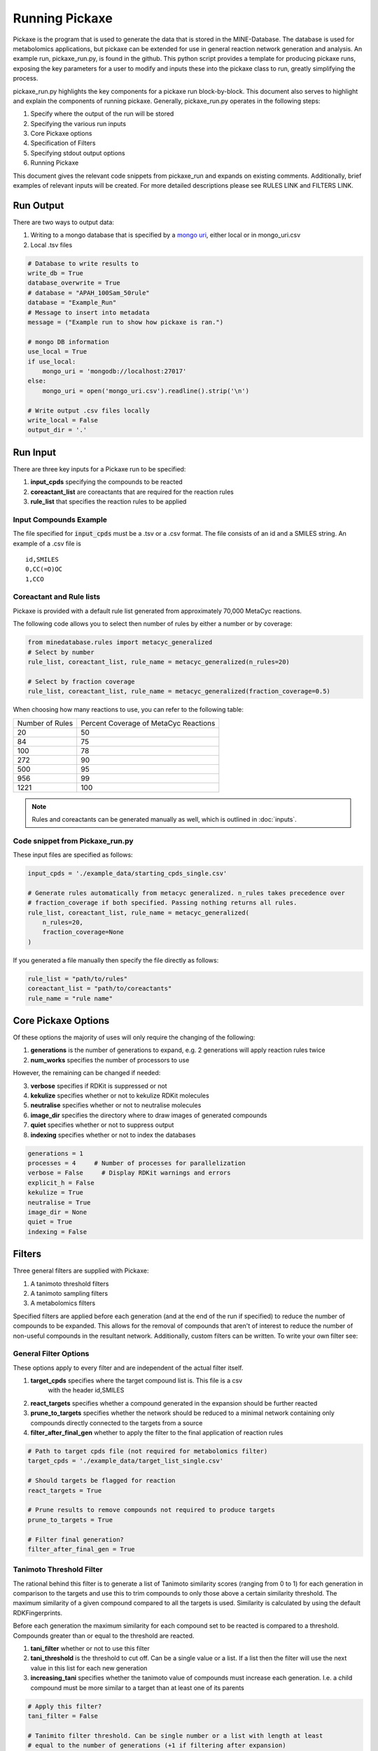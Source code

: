 Running Pickaxe
================

Pickaxe is the program that is used to generate the data that is stored in the MINE-Database. The database is used for
metabolomics applications, but pickaxe can be extended for use in general reaction network generation and analysis. An 
example run, pickaxe_run.py, is found in the github. This python script provides a template for producing pickaxe runs, 
exposing the key parameters for a user to modify and inputs these into the pickaxe class to run, greatly simplifying the
process. 

pickaxe_run.py highlights the key components for a pickaxe run block-by-block. This document also serves to highlight
and explain the components of running pickaxe. Generally, pickaxe_run.py operates in the following steps:

1. Specify where the output of the run will be stored 
2. Specifying the various run inputs
3. Core Pickaxe options
4. Specification of Filters
5. Specifying stdout output options
6. Running Pickaxe

This document gives the relevant code snippets from pickaxe_run and expands on existing comments. Additionally, brief
examples of relevant inputs will be created. For more detailed descriptions please see RULES LINK and FILTERS LINK.

Run Output
----------
There are two ways to output data:

1. Writing to a mongo database that is specified by a `mongo uri`_, either local or in mongo_uri.csv
2. Local .tsv files

.. code-block:: python

    # Database to write results to
    write_db = True
    database_overwrite = True
    # database = "APAH_100Sam_50rule"
    database = "Example_Run"
    # Message to insert into metadata
    message = ("Example run to show how pickaxe is ran.")

    # mongo DB information
    use_local = True
    if use_local:
        mongo_uri = 'mongodb://localhost:27017'
    else:
        mongo_uri = open('mongo_uri.csv').readline().strip('\n')

    # Write output .csv files locally
    write_local = False
    output_dir = '.'

.. _mongo uri: https://docs.mongodb.com/manual/reference/connection-string/

Run Input
---------
There are three key inputs for a Pickaxe run to be specified:

1. **input_cpds** specifying the compounds to be reacted
2. **coreactant_list** are coreactants that are required for the reaction rules
3. **rule_list** that specifies the reaction rules to be applied

Input Compounds Example
^^^^^^^^^^^^^^^^^^^^^^^
The file specified for :code:`input_cpds` must be a .tsv or a .csv format. 
The file consists of an id and a SMILES string. An example of a .csv file is

::

    id,SMILES
    0,CC(=O)OC
    1,CCO

Coreactant and Rule lists
^^^^^^^^^^^^^^^^^^^^^^^^^
Pickaxe is provided with a default rule list generated from approximately 70,000 MetaCyc reactions.

The following code allows you to select then number of rules by either a number or by coverage:

.. code-block:: python

    from minedatabase.rules import metacyc_generalized
    # Select by number
    rule_list, coreactant_list, rule_name = metacyc_generalized(n_rules=20)

    # Select by fraction coverage
    rule_list, coreactant_list, rule_name = metacyc_generalized(fraction_coverage=0.5)



When choosing how many reactions to use, you can refer to the following table:

+-----------------+---------------------+
| Number of Rules | Percent Coverage of |
|                 | MetaCyc Reactions   |
+-----------------+---------------------+
| 20              | 50                  |
+-----------------+---------------------+
| 84              | 75                  |
+-----------------+---------------------+
| 100             | 78                  |
+-----------------+---------------------+
| 272             | 90                  |
+-----------------+---------------------+
| 500             | 95                  |
+-----------------+---------------------+
| 956             | 99                  |
+-----------------+---------------------+
| 1221            | 100                 |
+-----------------+---------------------+

.. note:: 
    Rules and coreactants can be generated manually as well, which is outlined in 
    :doc:`inputs`.

Code snippet from Pickaxe_run.py
^^^^^^^^^^^^^^^^^^^^^^^^^^^^^^^^

These input files are specified as follows:

.. code-block:: python

    input_cpds = './example_data/starting_cpds_single.csv'

    # Generate rules automatically from metacyc generalized. n_rules takes precedence over 
    # fraction_coverage if both specified. Passing nothing returns all rules.
    rule_list, coreactant_list, rule_name = metacyc_generalized(
        n_rules=20,
        fraction_coverage=None
    )

If you generated a file manually then specify the file directly as follows:

.. code-block:: python

    rule_list = "path/to/rules"
    coreactant_list = "path/to/coreactants"
    rule_name = "rule name"


Core Pickaxe Options
--------------------
Of these options the majority of uses will only require the changing of the following:

1. **generations** is the number of generations to expand, e.g. 2 generations will apply reaction rules twice
2. **num_works** specifies the number of processors to use

However, the remaining can be changed if needed:

3. **verbose** specifies if RDKit is suppressed or not
4. **kekulize** specifies whether or not to kekulize RDKit molecules
5. **neutralise** specifies whether or not to neutralise molecules
6. **image_dir** specifies the directory where to draw images of generated compounds
7. **quiet** specifies whether or not to suppress output
8. **indexing** specifies whether or not to index the databases 

.. code-block:: python

    generations = 1
    processes = 4     # Number of processes for parallelization
    verbose = False     # Display RDKit warnings and errors
    explicit_h = False
    kekulize = True
    neutralise = True
    image_dir = None
    quiet = True
    indexing = False

Filters
-------
Three general filters are supplied with Pickaxe:

1. A tanimoto threshold filters
2. A tanimoto sampling filters
3. A metabolomics filters

Specified filters are applied before each generation (and at the end of the run if specified) to reduce the number of compounds
to be expanded. This allows for the removal of compounds that aren't of interest to reduce the number of non-useful compounds in the resultant network.
Additionally, custom filters can be written. To write your own filter see: 

General Filter Options
^^^^^^^^^^^^^^^^^^^^^^
These options apply to every filter and are independent of the actual filter itself.

1. **target_cpds** specifies where the target compound list is. This file is a csv
    with the header id,SMILES
2. **react_targets** specifies whether a compound generated in the expansion should be further reacted
3. **prune_to_targets** specifies whether the network should be reduced to a minimal network containing only compounds directly connected to the targets from a source
4. **filter_after_final_gen** whether to apply the filter to the final application of reaction rules

.. code-block:: python

    # Path to target cpds file (not required for metabolomics filter)
    target_cpds = './example_data/target_list_single.csv'

    # Should targets be flagged for reaction
    react_targets = True

    # Prune results to remove compounds not required to produce targets
    prune_to_targets = True

    # Filter final generation?
    filter_after_final_gen = True


Tanimoto Threshold Filter
^^^^^^^^^^^^^^^^^^^^^^^^^
The rational behind this filter is to generate a list of Tanimoto similarity scores (ranging from 0 to 1) for each generation
in comparison to the targets and use this to trim compounds to only those above a certain similarity threshold. 
The maximum similarity of a given compound compared to all the targets is used. Similarity is calculated
by using the default RDKFingerprints. 

Before each generation the maximum similarity for each compound set to be reacted is compared to a threshold. Compounds greater than or equal
to the threshold are reacted. 

1. **tani_filter** whether or not to use this filter
2. **tani_threshold** is the threshold to cut off. Can be a single value or a list. If a list then the filter will use the next value in this list for each new generation
3. **increasing_tani** specifies whether the tanimoto value of compounds must increase each generation. I.e. a child compound must be more similar to a target than at least one of its parents

.. code-block:: python

    # Apply this filter?
    tani_filter = False

    # Tanimito filter threshold. Can be single number or a list with length at least
    # equal to the number of generations (+1 if filtering after expansion)
    tani_threshold = [0, 0.2, 0.7]

    # Make sure tani increases each generation?
    increasing_tani = False

Tanimoto Sampling Filter
^^^^^^^^^^^^^^^^^^^^^^^^
For large expansions the tanimoto threshold filter does not work well. For example, expanding 10,000 compounds from KEGG with 272 rules from metacyc yields 5 million compounds. To expand this another generation
the number of compounds has to be heavily reduced for the system resources to handle it and for analysis to be reasonable. 
The threshold filter will have to be at a large value, e.g. greater than 0.9, which leads to reduced chemical diversity in the final network.

To avoid this problem, the Tanimoto Sampling Filter was implemented. The same approach as the threshold filter is taken to get a list of maximum similarity score for compounds and the list of targets.
This tanimoto score is scaled and then the distribution is sampled by inverse complementary distribution function sampling to select N compounds. This approach affords more diversity than the threshold
and can be tuned by scaling the tanimoto similarity score scaling function. By default the function is :math:`T^{4}`. 

The filter is specified as follows:

1. **tani_sample** specifies whether to use the filter
2. **sample_size** specifies the number of compounds to expand each generation. If sample_size is greater than the total number of compounds all compounds are reacted
3. **weight** specifies the weighting function for the sampling. This function accepts a float and returns a float
4. **weight_representation** specifies how to display the weighting function in the database or stdout 

.. code-block:: python

    # Apply this sampler?
    tani_sample = False

    # Number of compounds per generation to sample
    sample_size = 5

    # weight is a function that specifies weighting of Tanimoto similarity
    # weight accepts one input
    # T : float in range 0-1
    # and returns
    # float in any range (will be rescaled later)
    # weight = None will use a T^4 to weight.
    def weight(T):
        return T**4

    # How to represent the function in text
    weight_representation = "T^4"
